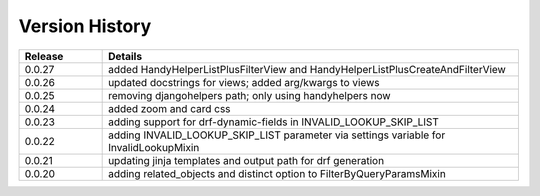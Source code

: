.. _version_history:


Version History
===============

.. csv-table::
   :header: "Release", "Details"
   :widths: 20, 100

   "0.0.27", "added HandyHelperListPlusFilterView and HandyHelperListPlusCreateAndFilterView"
   "0.0.26", "updated docstrings for views; added arg/kwargs to views"
   "0.0.25", "removing djangohelpers path; only using handyhelpers now"
   "0.0.24", "added zoom and card css"
   "0.0.23", "adding support for drf-dynamic-fields in INVALID_LOOKUP_SKIP_LIST"
   "0.0.22", "adding INVALID_LOOKUP_SKIP_LIST parameter via settings variable for InvalidLookupMixin"
   "0.0.21", "updating jinja templates and output path for drf generation"
   "0.0.20", "adding related_objects and distinct option to FilterByQueryParamsMixin"
